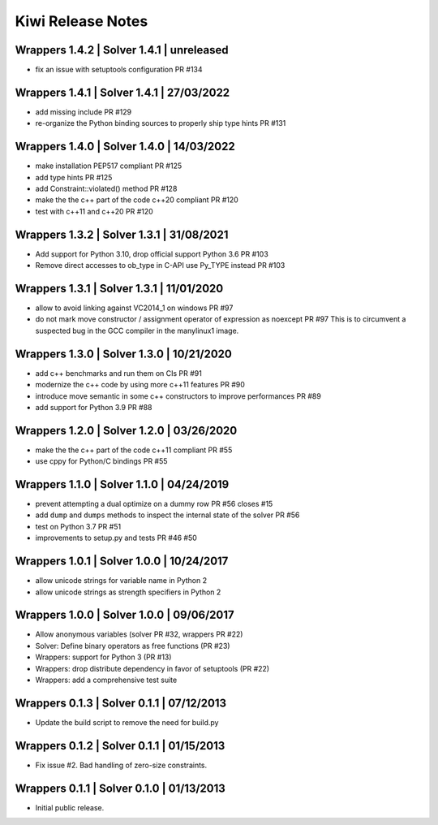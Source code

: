 Kiwi Release Notes
==================

Wrappers 1.4.2 | Solver 1.4.1 | unreleased
------------------------------------------
- fix an issue with setuptools configuration PR #134

Wrappers 1.4.1 | Solver 1.4.1 | 27/03/2022
------------------------------------------
- add missing include PR #129
- re-organize the Python binding sources to properly ship type hints PR #131

Wrappers 1.4.0 | Solver 1.4.0 | 14/03/2022
------------------------------------------
- make installation PEP517 compliant PR #125
- add type hints  PR #125
- add Constraint::violated() method PR #128
- make the the c++ part of the code c++20 compliant PR #120
- test with c++11 and c++20 PR #120

Wrappers 1.3.2 | Solver 1.3.1 | 31/08/2021
------------------------------------------
- Add support for Python 3.10, drop official support Python 3.6 PR #103
- Remove direct accesses to ob_type in C-API use Py_TYPE instead PR #103

Wrappers 1.3.1 | Solver 1.3.1 | 11/01/2020
------------------------------------------
- allow to avoid linking against VC2014_1 on windows PR #97
- do not mark move constructor / assignment operator of expression as noexcept PR #97
  This is to circumvent a suspected bug in the GCC compiler in the manylinux1
  image.

Wrappers 1.3.0 | Solver 1.3.0 | 10/21/2020
------------------------------------------
- add c++ benchmarks and run them on CIs PR #91
- modernize the c++ code by using more c++11 features PR #90
- introduce move semantic in some c++ constructors to improve performances PR #89
- add support for Python 3.9 PR #88

Wrappers 1.2.0 | Solver 1.2.0 | 03/26/2020
------------------------------------------
- make the the c++ part of the code c++11 compliant  PR #55
- use cppy for Python/C bindings  PR #55

Wrappers 1.1.0 | Solver 1.1.0 | 04/24/2019
------------------------------------------
- prevent attempting a dual optimize on a dummy row PR #56 closes #15
- add ``dump`` and ``dumps`` methods to inspect the internal state of the
  solver PR #56
- test on Python 3.7 PR #51
- improvements to setup.py and tests PR #46 #50

Wrappers 1.0.1 | Solver 1.0.0 | 10/24/2017
------------------------------------------
- allow unicode strings for variable name in Python 2
- allow unicode strings as strength specifiers in Python 2

Wrappers 1.0.0 | Solver 1.0.0 | 09/06/2017
------------------------------------------
- Allow anonymous variables (solver PR #32, wrappers PR #22)
- Solver: Define binary operators as free functions (PR #23)
- Wrappers: support for Python 3 (PR #13)
- Wrappers: drop distribute dependency in favor of setuptools (PR #22)
- Wrappers: add a comprehensive test suite

Wrappers 0.1.3 | Solver 0.1.1 | 07/12/2013
------------------------------------------
- Update the build script to remove the need for build.py

Wrappers 0.1.2 | Solver 0.1.1 | 01/15/2013
------------------------------------------
- Fix issue #2. Bad handling of zero-size constraints.

Wrappers 0.1.1 | Solver 0.1.0 | 01/13/2013
------------------------------------------
- Initial public release.
